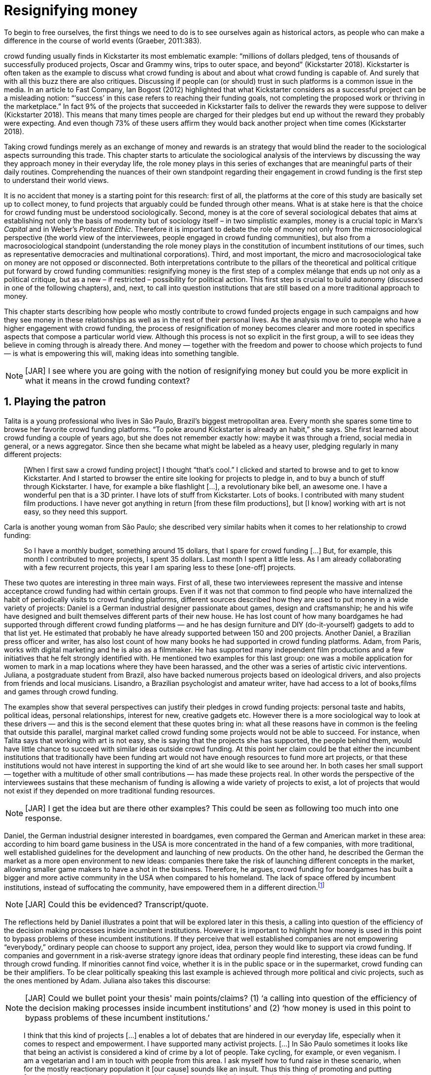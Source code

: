 = Resignifying money
:numbered:
:sectanchors:
:icons: font
:stylesheet: ../contrib/print.css

[.lead]
To begin to free ourselves, the first things we need to do is to see ourselves again as historical actors, as people who can make a difference in the course of world events (Graeber, 2011:383).

crowd funding usually finds in Kickstarter its most emblematic example: “millions of dollars pledged, tens of thousands of successfully produced projects, Oscar and Grammy wins, trips to outer space, and beyond” (Kickstarter 2018). Kickstarter is often taken as the example to discuss what crowd funding is about and about what crowd funding is capable of. And surely that with all this buzz there are also critiques. Discussing if people can (or should) trust in such platforms is a common issue in the media. In an article to Fast Company, Ian Bogost (2012) highlighted that what Kickstarter considers as a successful project can be a misleading notion: “‘success’ in this case refers to reaching their funding goals, not completing the proposed work or thriving in the marketplace.” In fact 9% of the projects that succeeded in Kickstarter fails to deliver the rewards they were suppose to deliver (Kickstarter 2018). This means that many times people are charged for their pledges but end up without the reward they probably were expecting. And even though 73% of these users affirm they would back another project when time comes (Kickstarter 2018).

Taking crowd fundings merely as an exchange of money and rewards is an strategy that would blind the reader to the sociological aspects surrounding this trade. This chapter starts to articulate the sociological analysis of the interviews by discussing the way they approach money in their everyday life, the role money plays in this series of exchanges that are meaningful parts of their daily routines. Comprehending the nuances of their own standpoint regarding their engagement in crowd funding is the first step to understand their world views. 

It is no accident that money is a starting point for this research: first of all, the platforms at the core of this study are basically set up to collect money, to fund projects that arguably could be funded through other means. What is at stake here is that the choice for crowd funding must be understood sociologically. Second, money is at the core of several sociological debates that aims at establishing not only the basis of modernity but of sociology itself – in two simplistic examples, money is a crucial topic in Marx's _Capital_ and in Weber's _Protestant Ethic_. Therefore it is important to debate the role of money not only from the microsociological perspective (the world view of the interviewees, people engaged in crowd funding communities), but also from a macrosociological standpoint (understanding the role money plays in the constitution of incumbent institutions of our times, such as representative democracies and multinational corporations). Third, and most important, the micro and macrosociological take on money are not opposed or disconnected. Both interpretations contribute to the pillars of the theoretical and political critique put forward by crowd funding communities: resignifying money is the first step of a complex mélange that ends up not only as a political critique, but as a new – if restricted – possibility for political action. This first step is crucial to build autonomy (discussed in one of the following chapters), and, next, to call into question institutions that are still based on a more traditional approach to money.

This chapter starts describing how people who mostly contribute to crowd funded projects engage in such campaigns and how they see money in these relationships as well as in the rest of their personal lives. As the analysis move on to people who have a higher engagement with crowd funding, the process of resignification of money becomes clearer and more rooted in specifics aspects that compose a particular world view. Although this process is not so explicit in the first group, a will to see ideas they believe in coming through is already there. And money — together with the freedom and power to choose which projects to fund — is what is empowering this will, making ideas into something tangible.

NOTE: [JAR] I see where you are going with the notion of resignifying money but could you be more explicit in what it means in the crowd funding context?

== Playing the patron

Talita is a young professional who lives in São Paulo, Brazil's biggest metropolitan area. Every month she spares some time to browse her favorite crowd funding platforms. “To poke around Kickstarter is already an habit,” she says. She first learned about crowd funding a couple of years ago, but she does not remember exactly how: maybe it was through a friend, social media in general, or a news aggregator. Since then she became what might be labeled as a heavy user, pledging regularly in many different projects:

[quote]
[When I first saw a crowd funding project] I thought “that's cool.” I clicked and started to browse and to get to know Kickstarter. And I started to browser the entire site looking for projects to pledge in, and to buy a bunch of stuff through Kickstarter. I have, for example a bike flashlight [...], a revolutionary bike bell, an awesome one. I have a wonderful pen that is a 3D printer. I have lots of stuff from Kickstarter. Lots of books. I contributed with many student film productions. I have never got anything in return [from these film productions], but [I know] working with art is not easy, so they need this support.

Carla is another young woman from São Paulo; she described very similar habits when it comes to her relationship to crowd funding:

[quote]
So I have a monthly budget, something around 15 dollars,  that I spare for crowd funding […] But, for example, this month I contributed to more projects, I spent 35 dollars. Last month I spent a little less. As I am already collaborating with a few recurrent projects, this year I am sparing less to these [one-off] projects.

These two quotes are interesting in three main ways. First of all, these two interviewees represent the massive and intense acceptance crowd funding had within certain groups. Even if it was not that common to find people who have internalized the habit of periodically visits to crowd funding platforms, different sources described how they are used to put money in a wide variety of projects: Daniel is a German industrial designer passionate about games, design and craftsmanship; he and his wife have designed and built themselves different parts of their new house. He has lost count of how many boardgames he had supported through different crowd funding platforms — and he has design furniture and DIY (do-it-yourself) gadgets to add to that list yet. He estimated that probably he have already supported between 150 and 200 projects. Another Daniel, a Brazilian press officer and writer, has also lost count of how many books he had supported in crowd funding platforms. Adam, from  Paris, works with digital marketing and he is also as a filmmaker. He has supported many independent film productions and a few initiatives that he felt strongly identified with. He mentioned two examples for this last group: one was a mobile application for women to mark in a map locations where they have been harassed, and the other was a series of artistic civic interventions. Juliana, a postgraduate student from Brazil, also have backed numerous projects based on ideological drivers, and also projects from friends and local musicians. Lisandro, a Brazilian psychologist and amateur writer, have had access to a lot of books,films and games through crowd funding.

The examples show that several perspectives can justify their pledges in crowd funding projects: personal taste and habits, political ideas, personal relationships, interest for new, creative gadgets etc. However there is a more sociological way to look at these drivers — and this is the second element that these quotes bring in: what all these reasons have in common is the feeling that outside this parallel, marginal market called crowd funding some projects would not be able to succeed. For instance, when Talita says that working with art is not easy, she is saying that the projects she has supported, the people behind them, would have little chance to succeed with similar ideas outside crowd funding. At this point her claim could be that either the incumbent institutions that traditionally have been funding art would not have enough resources to fund more art projects, or that these institutions would not have interest in supporting the kind of art she would like to see around her. In both cases her small support — together with a multitude of other small contributions — has made these projects real. In other words the perspective of the interviewees sustains that these mechanism of funding is allowing a wide variety of projects to exist, a lot of projects that would not exist if they depended on more traditional funding resources.

NOTE: [JAR] I get the idea but are there other examples? This could be seen as following too much into one response.

Daniel, the German industrial designer interested in boardgames, even compared the German and American market in these area: according to him board game business in the USA is more concentrated in the hand of a few companies, with more traditional, well established guidelines for the development and launching of new products. On the other hand, he described the German the market as a more open environment to new ideas: companies there take the risk of launching different concepts in the market, allowing smaller game makers to have a shot in the business. Therefore, he argues, crowd funding for boardgames has built a bigger and more active community in the USA when compared to his homeland. The lack of space offered by incumbent institutions, instead of suffocating the community, have empowered them in a different direction.footnote:[To be clear, Daniel does not seem to dislike the American nor the German community. He is active in both, participating in online and in person board game groups. In this part of the interview he was just describing that he sees a difference in the way the communities are organizing themselves and responding to externalities. He seemed enthusiastic about the way Americans could find a way outside the established market, but, at the same time, satisfied to see that Germans have the possibility to launch their own games through the local companies.]

NOTE: [JAR] Could this be evidenced? Transcript/quote.

The reflections held by Daniel illustrates a point that will be explored later in this thesis, a calling into question of the efficiency of the decision making processes inside incumbent institutions. However it is important to highlight how money is used in this point to bypass problems of these incumbent institutions. If they perceive that well established companies are not empowering “everybody,” ordinary people can choose to support any project, idea, person they would like to support via crowd funding. If companies and government in a risk-averse strategy ignore ideas that ordinary people find interesting, these ideas can be fund through crowd funding. If minorities cannot find voice, whether it is in the public space or in the supermarket, crowd funding can be their amplifiers. To be clear politically speaking this last example is achieved through more political and civic projects, such as the ones mentioned by Adam. Juliana also takes this discourse:

NOTE: [JAR] Could we bullet point your thesis' main points/claims? (1) ‘a calling into question of the efficiency of the decision making processes inside incumbent institutions’ and (2) ‘how money is used in this point to bypass problems of these incumbent institutions.’

[quote]
I think that this kind of projects […] enables a lot of debates that are hindered in our everyday life, especially when it comes to respect and empowerment. I have supported many activist projects. […] In São Paulo sometimes it looks like that being an activist is considered a kind of crime by a lot of people. Take cycling, for example, or even veganism. I am a vegetarian and I am in touch with people from this area. I ask myself how to fund raise in these scenario, when for the mostly reactionary population it [our cause] sounds like an insult. Thus this thing of promoting and putting forward activist actions is an important driver for me — I have helped several projects in these areas.

Commercially speaking, similar possibilities are made tangible via crowd funding. Beyond Daniel's example regarding the American and German board game market there are other relevant issues: some products, maybe believed not to have a relevant market, are basically ignored by incumbent corporations. That is why Talita loves some bike gadgets she has found through crowd funding, for example: none of the established bike equipments brands have succeeded in meeting her needs, but some maker did. The same is valid for DIY projects Daniel backed, or even the case of art funded in these platforms. The interviewees strongly believe that ideas left aside by a risk-averse business logic can become successful in crowd funding. Daniel, the one involved in the board game communities, even consider that while big corporations invests a lot in research nowadays (trying to foresee the probable success of failure of products during the research and development stage), crowd funding itself is a kind of market research: ideas are thrown there and the response is clear, some succeed and some fail. Furthermore, he argued, crowd funding can be a cheap alternative to market research accessible for ordinary people or even small companies without resources for this kind of investment. 

Wei, a Chinese postgraduate student who have acquired some electronic gadget through crowd funding, probably would agree with Daniel, but he is a little disappointed with these platforms. He understands the basic idea behind them, and he surely thinks it is cool how innovative projects can easily emerge there. But he calls into question the role expected from some companies that are using this system merely as a cheap alternative to market research. He explicitly  mentioned that some projects on Kickstarter are basically used to call the attention to the project. For him most platforms are slowly changing into a window shop for investors (and not as mean to make projects viable outside the corporation and traditional politics mentality). Similar critiques are also held from times to times by the media, for example in this _The Atlantic_ article:

NOTE: [JAR] ‘surely thinks it is cool’ — rewrite for formality.

[quote]
GasWatch is a real company […] with a history of manufacturing and distributing products in the propane tank metrics space. They seem less likely to flake, but it does make you wonder why they’d trouble themselves to run a crowd funding campaign in the first place, and for as little as $25,000. In short, because crowd funding is a kind of marketing more than a kind of investing or pre-ordering. A place to dream about a future rather than to live in it (Bogost 2015).

To summarize the first point in this section highlighted the bold acceptance crowd funding platforms had among a certain group. The second point suggested that the fact that crowd funding builds possibilities outside the realm of traditional politics and market is important to understand this acceptance. Following this stream the third and last point in this section sustains that the interviewees do not see themselves merely employing their own money to buy things that are not available in the supermarket and shopping malls. They do not see themselves merely donating for certain political and civic causes either. Money is used as political tool to empower initiatives marginalized by incumbent institutions, enabling a voice to the person deciding where to put her or his money, a choice in a world perceived as limited by options offered by well established political groups and corporations.

For instance, Daniel mentioned the Karma Chakhs project in Germany. The urban and casual fashion had already set the stage for the success of Converse footwear, but later the media and some activist groups started to accuse the company of employing highly unacceptable means in the production of the shoes. After a major merging in the corporate sphere, the production chain became the target of reports denouncing the use of child labor, non-sustainable raw materials, and high degrees of exploitation. Instead of abandoning the aesthetic of that specific shoes (by then already a trade mark), a group started a fair-trade alternative, via crowd funding:

[quote]
A hundred years ago, US Basketballer (_sic_) Chuck Tailor designed those lovely sneakers for Converse and the All Stars-Team. Those so-called Chucks turned into an epitome for timelessness, simplicity and rebellion. The problem about them: Ever since Nike bought the brand Converse nine years ago, they are being produced under unfair conditions in China, India and Malaysia. The poor seamstresses are being yelled at and badly paid. Whoever buys todays Chucks, buys bad karma. I don't want Nike to decide how those shoes are being produced. Chucks belong to their fans and that is why I want to produce my own: Fair trade, with good karma (Le-Mentzel, 2012).

The project asked for more than 20 thousand dollars, and raised more than 150% of this target. A year later they were back for a second round using the same crowd funding platform; this time they were asking for roughly 40 thousand dollars, raising more than 200% of this target (Hoffmann & Feddersen 2013). According to Daniel this is not only a matter of offering an alternative in a market where the rules are set by big corporations. For him this is a social expression worth of attention, it is a concrete sign that young Germans want to have voice over the decision-making, a signal that if they care about what happen in the middle of supply chain, they will find a way to put that idea forward. Yet Daniel added that if the same generation can have this degree of influence over (or, at least, this power to call into question) big corporations, they will also find alternatives to organize work and production. Namely Daniel considered that several initiatives backed via crowd funding highlight and empower a new way of making business, a way that values projects made in spare time, projects driven by dreams, by passion.

Maybe Daniel's take on that topic might sound utopian but it is undeniable that the way people are actually engaging in crowd funding, and also the way these people see themselves, highly corroborates Daniel's statement. As Lisandro put “somehow you are playing the patron, you are allowing things to happen, things that nobody knew, nobody wanted, or nobody imagined would happen.” His choice for this specific term, patron, is meaningful: it suggests that despite the social privilege that defined the patronage system, it was the kings and nobles, popes and the wealthy class in general that used to support art for centuries. They were in an important position that allowed them not only to rule kingdoms and religions, but to decide what kind of art and artists would survive. And that is exactly the sense Lisandro is recalling when he describes crowd funding nowadays: supporting a project is not a gesture bounded to the freedom to consume, or to the freedom to support a political idea. Supporting a crowd funded project is to exercise the power to decide which ideas will become real world projects, which artists, makers, business person will succeed  — just as patrons. 

Surely believing in this argument does not imply that crowd funding power is as big as the power of corporations or political parties. In spite of this power struggle, this view consolidates crowd funding as a marginal and alternative power. In Carla's words, “we create, [we] hack this crazy system we live in; the more [crowd funding] initiatives the better.” And, as wealth was important for the patronage system, money (even relative smaller sums of money) is important in crowd funding. Yet even if people engaged in crowd funding are usually well-off, this importance transcend the view of money as a richness to be accumulated: at least sociologically money is relevant as tool to foster a marginal and alternative decision-making process, a movement in clear dissonance with the way incumbent institutions have been exercising their powers.

Patreon is the pioneer recurring crowd funding platform. Their about page has a single line text: “we want to help every creator in the world achieve sustainable income” —  beyond the platform name this indicates that they see themselves as tool to gather a bunch of small contributors to build a body that would act as a patron. Below this line there is a list with the title “meet our team” introducing the visitor to a dozen of people. They are presented through a profile picture, a job title and a one line description. One of the members of this gallery is Muppet, a fugly and shaggy-haired brown dog. His job title is “director of growth” (Patreon 2016). Surely this could be seen merely as a startup joke, but the choice for the pet's job title also points to the proper role money should play in this community — or, to be more precise, about the role money should not play: money is not about growth, accumulation or a first priority measure for success.

NOTE: [JAR] Needs proofing.

In this scenario money is a mean to make decisions about a great variety of projects, to have a voice and to back projects that probably would not be funded otherwise. Money grants social voice and freedom of choice not because of one's disproportional wealth (as it was within the patronage system), but because crowd funding allowed a bigger part of society to have this voice and this choice. In other words, if this used to be restricted to an aristocracy (whether it is within traditional patronage, or in nowadays corporations and political parties), crowd funding is making it accessible to a bigger portion of society: the technological part of the mechanism does the magic of gathering a multitude of small contributions and, together, they are powerful enough to back a multitude of projects. Surely this claim does not states that this is a possibility fully accessible to everyone. The interviewees background suggests that being well-off is a kind of requirement in most of situations, that is to say, one has to have her or his own needs covered to be able to spare some money for crowd funding platforms. Furthermore one cannot ignore that another type of “capital” is important in order to engage in crowd funding: a minimum level of digital literacy, including but not limited to access to internet, trust in online systems, familiarity with social media etc. If crowd funding is a social and political milestone, it is still limited to given social group. Even though, for this strata crowd funding is assumed to be more than an alternative market. It is seem as a space that better welcomes diversity, political minorities; a logic that diverge from the profit-driven business class and world views, a logic that arguably is dislocated in most areas of modern life.

In sociological terms, this seems to be more than the emergence of new business that have not emerged yet. This movement seem to be calling into questioning the role of money as a rule to measure anything in people's everyday life. In his recent anthropological analysis of money, Graeber argued:

[quote]
Any number of names have been coined to describe the new dispensation, from the “democratization of finance” to the “financialization of everyday life.” Outside the United states, it came to be known as “neoliberalism.” As an ideology, it meant that not just the market, but capitalism … became the organizing principle of almost everything. We were all to think of ourselves as tiny corporations, organized around the same relationship of investor and executive: between the cold, calculating math of the banker, and the warrior who, indebted, has abandoned any sense of personal honor and turned himself into a kind of disgraced machine (2011:376-7).

The way these users of crowd funding are employing money seems to go beyond this financial logic. It does not deny that money is an important criteria in modern society. The fact that the power to play the patron through crowd funding depends on having spare money in the end of the month shows that money is still an important “organizing principle of almost everything.” But at the same time the motivation to spend something that otherwise would have been saved shows a will to put some ideas and projects forward — and this can be understood as a political action in the sense it is more a public expression than an act of consuming or investing.footnote:[As we will see later, for Arendt (1998) this difference is crucial because it puts this choices out of the sphere of labor, and throw it to the two other possibilities: work and/or action.] In other words it is clear that money is important for crowd funding due to its universal value, but beyond that, it is also important to note that money is a mean to make political claims against the concentration of decision power, a contradictory manner to raise the voice against the way our society is organized. If it does not question capitalism itself, it is questioning the power configuration and exercise sustained by capitalism and “neoliberalism” during the last decades. The following section goes further in the ways through which people more engaged in crowd funding (project creators and platform founders and staff) extend this critique even further.

== Money ought to circulate

If users of crowd funding platforms described above could be profiled as industrial designers, journalists, psychologists or press officers, for example, it is impossible to do the same with people that delve even deeper in these communities. Many of these interviewees see crowd funding as a way (among many others) to make a living. Many of them do not hold a traditional job, and certainly cannot be described with a single job title (or even with a couple of job titles). In spite of that they participate in many different initiatives demonstrating they can handle a diverse set of skills. They can profit, for example, from dancing and teaching tango, from composing and recording authorial songs, from coding software or from offering specialized consultancy in sharing economy — to stick to Daniel's skills, a guy who founded two different crowd funding platforms in Brazil. With this variety of activities comes the lack of a traditional job title. And together with the lack of a job tile there is a question that is repeated over and over to them: how do you make a living?

NOTE: 1st sentence needs to be clearer.

Pedro is a Brazilian in his late twenties. He mixes entrepreneurial and tech skills, together with a deep interest for politics, to put forward a diverse set of projects: from local and free educational initiatives related to technology, to publishing illustrated books about politics for kids, including running a hackspace and many projects funded with government support, donations, his own savings and crowd funding as well. When I raised the question about how was he making a living, he seemed pretty tired of addressing this topic, and then he was very straightforward with me:

[quote]
Well, this is one of the first thing people ask, always, everywhere. And I think that if the person made this question, she or he either made the wrong question or has not understood a word I have said. […] People are like “ok, but how do you make a living?” I just told them about a lot of awesome stuff, awesome projects and the first doubt is where does the money come from? The money comes. I can tell you exactly where the money came from in every project I do. But that is not the answer people are looking for. They ask me how do I make money because they want to find a way for them to make money. Thus I say I make money just like anybody else: working. I work, people pay me. They reward me for my services. […] And what do I do? Software development, consultancy, I have done publishing, video, events…

This quote is representative of a lifestyle that was found widely among these interviewees: I have heard several times, from different people, that they prefer to count on several (ordinary) geese than to count on a (single) goose that lays golden eggs. Furthermore Pedro's answer is strategic in the sense of calling the attention to what really matter for him: the awesome projects, in his own words. By saying that there is nothing special in the way he makes a living, he is turning the spotlights back to what he wants to emphasize. This faith in the projects and in this lifestyle is at the core of his assumption that there will always be money for interesting projects. The focus is on his actions, not on the money to sustain the action themselves, neither on the way Pedro himself is making a living.

Emily is a British woman who was part of a team that launched a crowd funding platform in the country in 2011. They were pioneers in the UK. Like Pedro, she also discussed this primary focus on projects, not on money, as a relevant topic when it comes to the motivation to get involved in crowd funding:

[quote]
I don't think there is many people who set out because they are like “I want to make millions of pounds.” They kind of set out because they are like “I think this is a really interesting business model.” It shifts things so that some of the most effective Kickstarter projects are the ones that effectively get user information, get to connect with users. You get to iterate and change your project much faster […] and you get advanced orders, so the risk is lower. It feels like a much more connected relationship that those projects typically have with the people who will be using [the outcome of that] project.

The first thing to highlight in this quote is that it does not dismisses the importance of money: “you get advanced orders, so the risk is lower.” Even though money does not seem to play a protagonist role: the connection to the users seems way more relevant. Therefore a business model that empower this relationship between creators and users sounds more attractive than a more traditional market exchange. Yet Emily believes that even though people who are interested in making a lot of money, as fast as possible, exist in crowd funding communities, this is not what pushed her to get involved. Taking into account her own experience, while setting up the platform in the UK, they had two good well established references from the USA: Indiegogo and Kickstarter. She pondered about the position these platforms have assumed so far:

[quote]
We interviewed with Kickstarter, Indiegogo, a bunch of different platforms just saying “look, we are doing this over here in the UK.” We were even open. If any of those platforms wanted to launch under similar principles in the UK we would be really happy to point the audience that we had at them […] Kickstarter is financially driven. I think that is their main priority. I think it is something that is around, things like the environment […] It wasn't a good fit and they just had no desire to really be open. Indiegogo were more open. They have [shared] a lot of their data and learnings […] I think that Indiegogo were fantastic, they had a bunch of information talking about typical statistics.

It is clear in Emily's description that not every crowd funding community shares the same principles, specially when it comes to money. Hence it is relevant to understand how this heavy users and people dedicated to crowd funding users forge their take on money. A starting point for this debate might be their personal background. On the one hand, the kind of choices and judgements many of my interviewees have been making seem to have been built throughout their life trajectory in spite of their family values. It was common to find people that at a certain point of life changed their career path, changed city, job, professional activity and the way they make money. On the other hand even if this movement configures a kind of rupture, they were able to weave a safety net in advance. 

Anna moved from a different state to São Paulo for her high school, and a couple of years later her sister followed her. She was enrolled in one of the most traditional schools in São Paulo city, one that holds a great reputation when it comes to quality in education. She told me that “until the senior year it would be weird to even entertain the idea of going to a not so traditional university” — referring to the projections her family had for her. Fast forward a couple of years and she was graduating from one of the best law schools in the country. Next she worked in great law firms before she quitted to start a crowd funding platform focused on learning. Her sister followed a similar path, including a master in the UK, to later join Anna as the co-founder at Cinese, their platform. Their life story so far illustrates the kind of rupture explored in this section.

NOTE: [JAR] Would Giddens's _structuration theory_ be applicable to explore the disruption in career paths?

In fact most of my interviewees have a great educational and professional background. Many went to the best schools in their countries and abroad. Rodrigo, for example, born in Wales, is a CPO at an American crowd funding platform. He holds a BA from University of Oxford, a MS from MIT (Massachusetts Institute of Technology), and recently he started a PhD at Stanford University. Among the Brazilians, many hold graduate or postgraduate degrees from traditional schools in journalism (Cásper Líbero Foundation), law (Pontifical Catholic University of São Paulo), business (Getúlio Vargas Foundation) and communication (School of Higher Education in Advertising and Marketing), for example. As Anna and her sister, instead of sticking to a more traditional career path — something like applying for an internship in a multinational company, finding a job just after graduating, and celebrating a promotion to a management position before they are 30 years old — they change. Despite their outstanding professional profiles, and despite their family values that have been supporting them through their formal education, they decided to pursue different trajectories.

Surely this cannot be generalized. Among the interviewees I have met some people that, in spite of coming from families that would support their formal education, they have dropped out from college or have never started one. Still they were very successful in their professional life so far.

Felipe, who funded his Master degree in the UK through a crowd funded project, discussed this rupture taking into account his own family values, but at the same time he was justifying why he was able to do something different from that traditional career path:

[quote]
We have been told about the best professions, we have been raised with this idea. A good profession is one with a good salary, because at the end of the day that is how we make a living, isn't it? Our parent's generation went through very difficult times, the country's economy wasn't in good health. Thus it was a kind of _everyone for themselves_; and that is embedded with them, one has to get a job in order to provide some financial stability to one's family. Now I think we are in a different time, a time in which we can be more flexible.

Hence it is important to consider that when it comes to these interviewees, that is to say, to the ones more engaged in crowd funding, what matter is not only to understand they choice for crowd funding, but a more overarching set of values that pushed them to follow a non-traditional career path. In other words, even if they value money, they do not seem to value the more traditional way, arguably a way focusing in a sort of financial stability. For instance, if Pedro held that he makes money just like anybody else (by being paid for employing his skills) one might suggest that there is no difference between the exchange going on there and the one in the more traditional labor market: someone performs a service and is rewarded for it. However for for most of my interviewees there are subtle differences, not in the exchange, but in its meaning.

Pedro particularly does not seam to like describing things this way — after all he clearly stated that he makes money just as anybody else. Yet his view on money varies depending on the context. At a certain point of the interview, when the topic was making a living, he sustained that “while one has money, money is not a problem; money only becomes a problem when one is short on money.” His strategy was the same as described before: stop thinking about money and run your project, embrace the hands on mode and if the project is interesting enough, the money will come. However when discussing how he handled money in his own projects, he made a slightly different statement: 

[quote]
I think this _hands on_ imperative is always there. And money is not a problem, there is money, we can find how to sort that out. But having money doesn't mean a better situation. Usually when we make some money this becomes a problem: “wow, now we have money, let's do it!” […] I don't want people focusing on the money. I want people to get involved because they decide to put their energy on it. When people run out of energy, if there is nobody else out there to get things done, the project can be called off, it's not essential to human existence anymore.

There is still a despise for money in favor of the prominent role attributed to motivation, to personal values and interests. But this time even having money can be a problem. His issue reflects the classical Simmelian dark side of money: money dehumanize social action bringing corruption to the table (Simmel 1978) — Pedro has to know people who work with him are doing that due to shared ideals, not because they see an opportunity to make some extra cash. This despise for money together with the belief that there will always be money might erroneously suggest that Pedro is rich, which is not true. He is not claiming that there is an abundance of money whenever he needs it. However he believes that if his skills and ideas are relevant to others, there will be money – and this is what really matters for him. In fact he makes money from public or private open calls and biddings, traditional contracts with the public sector, contracts with NGOs, informal economy and barter, among many other possible sources (crowd funding included). Therefore money is an important part of the projects and of is lifestyle; the challenge here is to resignify it not as a wealthy to be desired, accumulated, but merely as a fuel needed to put ideas forward (as well as to survive, pay the bills and so on).

NOTE: [JAR] ‘This _despise_ for money’ — needs a better word: displacement? Distrust?

When I interviewed Anna she was in the middle of a reflection regarding this same issue. She and the other Cinese founders have been running the platform for a couple of years but at that time the great question was how to keep it financially sustainable; and from this debate the meaning they expect from money emerged in bold terms:

[quote]
We are in a kind of desperate phase. We think Cinese is already successful, it works. It's a great network, we have a lot of work to do, we generated a lot of things, but this is not bringing money in. So we got that there's something wrong going on. We are doing something wrong. And in this phase we are trying to find out what is wrong; how could we change this percentage based remuneration, something that is super rooted in the idea of scarcity. It makes it more expensive for those who use the platform, so it's not what we want.

In their platform users post any kind of meeting focused on sharing knowledge, skills, techniques; in sum, any kind of educational experience. People pay to register to some of these activities and then the platform keeps a small percentage of these values if the activity is confirmed (that is to say, in case it reaches the minimum amount of participants; otherwise all the money returns to the users). Later, when I was talking to Giovana, a staff member at a crowd funding platform, she added: “being financially sustainable is not only a need anymore, it is also a matter of people saying ‘there is a value in what you do.’” On the one hand these two statements by Anna and Giovana might be challenging Pedro's belief that there will always be money for interesting projects. On the other hand, they are basically claiming the money because they do believe in their own initiatives: their judgement consider that the platform is going well, and even if they depend on their saving to cover all their living costs, they avoid pushing the percentage model further (what in the end of the day would grant them more money) because it is not coherent to the their principles.

Underneath their reluctance regarding the current business model there is also a critique to decisions based on the idea of scarcity. They need more money to keep the project online, but they are very judicious when it comes the means to achieve that — that is to say, different means would represent different ways to see money:

[quote]
When we had not perceived yet that we were not a start up, nothing not even close to that, we used to receive some proposals from venture capital. But then we understood that we did not want a traditional path, a traditional company. We were inside a different group, trying to reinvent what a company is about. A way in which the end is not about profit, not even close to that. What is this model? We do not know yet, we are still building it. But we think that if we take that [venture capital] route we will end up in the traditional model of income, and that is not what we want. We are not willing to give in on that point.

For Anna and Cinese co-founders the core principles of the project should be enough to determine if the platform is successful. Yet in technical terms they believe that having more activities online does not represent an proportional increase in their costs to keep the platform running, so the percentage model adopted became problematic: while the actual percentage is not covering the bills, raising it would mean jeopardizing the main objective of the platform — it would make more expensive to organize learning activities through their platform. They were still trying to find a way out when I interviewed her.

In these settings it is worth it to say that savings are an important (and probably a restrictive) part of their lifestyle.footnote:[Counting on savings among young people was much more common in Brazil than in the US or UK. A hypothesis (not explored here, but popular in the media; see Pramuk 2015 for example) is that the expensive tuition fees in the US and UK could limit the possibility of young people taking risks: as soon as they graduate, they have to start working to pay their education loans. In Brazil most of the top universities are public and free, and even the private ones have mostly affordable tuition fees and funding options that alleviate the restrictive aspect of it.] Many of them had the chance to prepare themselves financially before assuming certain kinds of risk. As most of my interviewees have a great educational and professional background, they also have opportunities to join high ranked corporations, jobs, and projects — that is to say, despite eventual savings, their own profiles, their own assets represent their own safety net.

In that sense savings and high competitive profiles in the job market means that they are not (too) afraid of failing. It does not mean that they are 100% confident in their capabilities, but they are confident that if everything goes wrong, they can easily find a job, a freelance, get back to their old careers and so on. Evidently none of them want that; in fact just a few of them entertained this possibility in the interview as something really tangible or conceivable. But it is difficult to deny that they have a great combination of outstanding CVs, uncommon life experiences, rare mix of skills, and the valuable entrepreneurship reputation that can help them to be offered a post relatively quick in the market. Furthermore, usually due to their successful professional background prior to crowd funding, they have savings. All in all they have a solid set of assets that could grant them a quick way out at anytime — even if that possibility sounds like a nightmare to their aspirations.

This arguably solid safety net has influence over the way they embrace the possibility of making a living out of crowd funding, whether it is a project creator or by getting involved in the platforms themselves. They consider that it is an utopia to actually live without money, so they have to make money somehow. However they value the subjective meanings of money, as well as they value the subjective means inherent to the different ways they could make money for themselves. From this stand point, and backed by their own safety net, making money is put on the background but not really dismissed. Maria is a Romenian woman who, as Felipe did, partially covered her Master degree in the UK through a crowd funding project. She is a journalist and photographer, mostly freelancing since she graduated. She described her relation with money:

NOTE: [JAR] ‘They consider that it is an utopia to actually live without money’ — Comfortable enough to consider such reality. Champagne socialism? :)

[quote]
I had a lot of thoughts around money and pricing lately, about asking for money and how do you price yourself. You know how much is an hour of your life worth, but also it is skills sharing, you know? How much is an hour of my life equal to someone else's who is giving me another service? How am I going to make a living as a freelance if I feel bad for asking for money? And I always looked at money as this kind of bad thing that I don't really want to deal with. I never wanted to be rich or have three cars and four holiday houses or anything like that. So I haven't placed value on money in my life and I realise that it is partly because of my attitude towards money. And I really think I'm really bored with it [money], I'm over the attitude of feeling guilty for pricing and feeling like I'm somehow using people. If I would ask for [money] I would end up just working for free because I didn't want to price myself. Now I see it exactly like this: I wouldn't use out of personal preference but because it's still a very heavy way of exchanging and relating. I will then use it as a resource that comes and goes. It's not something that I want to hoard, but it's something that can enable me to put in practise things that are meaningful to me; and I think that is a positive, yeah, yeah. So I'm working hard at reminding myself of that as well.

If money is not something to be accumulated, not something to be taken as a rule to measure a person wealth or value, Maria's quote configures it as something that should flow. A highly competitive take on money, as it was a scarce asset, would compromise these interviewees' endeavors: they would never be sure if people are engaging with their projects due to ideals or due to economic interests, they would feel sabotaged in their attempt to disrupt the traditional career path, and most importantly they would doubt the effectiveness of their own projects. Cinese is out there to create and nurture a network focused on learning, not to make their founder billionaires, Anna would argue. However it is another Felipe, from Brazil, that better illustrates this point. He is one of the founder of Softa, the software house in which Catarse was created. This initiative was the first crowd funding platform of the country and the first crowd funding platform in the world to be made open-source. Catarse is still the biggest crowd funding platform in Brazil. Felipe highlights the role Catarse has been playing:

[quote]
Catarse is not billionaire. It does not generate billions. But for sure it helped to change the national scenario. To be clear, Catarse helped to change the whole creativity scenario in Brazil. Music, drama, comic books, documentaries, you name it. When you have a direct connection with your fan base, even if someone with money stops investing in you, you still can raise hundred thousand dollars easily if people treasure what you have done.

At this point of the interview I was intentionally comparing Catarse to the multi billion dollar Kickstarter. Felipe felt very comfortable with the money and experience Catarse granted him (he is not directly involved in the platform anymore). I could notice that becoming or not a billionaire seemed far away from his aspirations. Even though it would not make sense to label him as a radical trying to dismiss money at all — on the contrary: he reinforced how people involved in Softa were able to profit from Catarse and from other successful projects. Eventually Softa became another company that adopted the motto “power to the crowd,” meaning that they started to run only projects that they believed to subscribe to this ideal. But when Felipe was pondering on the life paths of founders who left the company he did it not mentioning money; instead he recurred to personal aspirations and values:

[quote]
Those people mastered the technical side of Catarse. They left Brazil following a brilliant insight, “dude, I want my family to be safe.” And then with jobs abroad paying tons of dollars it got easy to read and show the history of civilization to your 10 years old son, and to travel with him around the old continent while discussing the history behind each place with him. Isn't it? Those are things that even with a 20 thousand dollar, or 25 thousand dollars wages in Brazil  no one can do that. It's difficult. So there are a lot of questions to take into account.footnote:[Those wages are considered high in most Brazilian cities according to Felipe. In the country the minimum wage is less than 3 thousand dollars per year.]

Hence the idea is that money is an important mean to put ideas forward, to support projects they believe in, to sustain communities and creations and also to enable them to adopt a lifestyle that diverges from the corporative career path these people would have been believed to follow. Any of these possibilities corroborate money's inherent value as well as the possibility to exchange it worldwide. But at the same time none of these possibilities seems to lead to a moral that prizes the accumulation of money. In sociology many have argued that money is not a thing by itself (Dodd 2014) and that money ultimately represent social relations of debt, marking a never ending, back and forth series of _I own you_ in close communities of trust (Graeber 2011). Crowd funding seems to embrace this social understanding of money, but in a pragmatic way that does not dismiss the utilitarian employment of money — and that is what they need in order to make projects tangible, in order to do a history study trip with one's own children, in order to sustain the rupture discussed in this section. Or, to put it in other words, even if money is a kind of entity detached from any moral assumption, its accumulation is not necessarily valued. 

Later on, still comparing the revenues and objectives of Catarse and Kickstarter, Felipe added that the American start up opted for a tech shop approach, building a strong network supporting the tech and makers scene. He added also that being in the USA is also a competitive advantage — it is the first option for global creators, gathering not only pledges from Americans but from people based all around the world. And Kickstarter got pretty good considering these objectives, he added. One of the founders of Catarse also mentioned that Catarse embraced a community building strategy, an option to be closer to project creators:

[quote]
Nowadays our success rate is 56%. For example this is better than Kickstarter's rate. We are more and more working closer to the projects and thinking that every project has to have conditions to reach their target […] When a project is successful, the creator wins and also we win.

According to him and to Felipe being or not a billionaire does not work as a measure to Catarse's success — just as Anna and the other Cinese co-founders. At the end of the day what really matters is that Catarse “changed the whole creativity scenario in Brazil” — and, for that, they needed money to be circulating through their platform. Catarse's open source culture pushed them to open their balance to the public. In the year of 2013 almost 1.5 million dollars were made in pledges in successful projects in the platform. From that total 87% went direct to project creators, 4% was used to pay the payment gateway and almost 2% to taxes. Only 7% of the money is used to keep the platform online, to pay for infrastructure, and for staff. In opposition to Anna, Catarse believes that giving their dimension the percentage scheme is working for them. They can operate in a low percentage rate, the feel they are empowering project creators, and they strongly believe their business model is promoting change in Brazilian cultural scene. This math I made here is only employed by them to support the idea that they are mostly a platform that facilitates the circulation of money; or, in other words, this math is only used in an attempt to distance themselves from the image of a middleman, favoring the image of a tool for empowerment.

== The moral behind circulating money

There is a comic in the internet that pictures what arguably is a layperson perception of a middleman: it starts with a building on fire, a desperate man and another character wearing a cape, a superhero. This former one also has a big “MM” in his chest. The desperate man asks for the superhero help: “My wife is in that burning building! Please help me, Middle Man!” Then the Middle Man superhero points his finger at another superhero, considerably stronger than him: “This sounds like a job for that guy!” The last part of the comics shows the stronger superhero flying and saving the desperate men's wife while Middle Man peacefully grabs a cup of tea or coffee (DenBleyker 2015). The Middle Man in this context is someone whose purpose is called into question: he knew the right guy for a given task and, as he was the first savior that came to the mind of the desperate man, maybe he took some credit for the heroic act; however who actually saves the women is the other superhero.

The resistance to the image of the middleman among the crowd funding community is meaningful because it puts together different aspects of how this community deals with money: in their opinion crowd funding means a strong connection between creators and public, squeezing the room for middlemen like recording labels, publishing corporations and so on. crowd funding, according to this argument, would empower ordinary people and promote diversity, since the approval of these middlemen is not necessary anymore. Yet according to this image the role of the middleman is an obstacle in at least three ways. First it is seen as a greed intermediary that keeps most of the money, leaving almost nothing to the real creators. A common critique in that sense is made towards digital content stores such as iTunes Music Store and Spotify: arguably those are business that pays a very tiny percentage to the musicians themselves. Second these middlemen configure a market in which only the most famous and popular creator are able to survive; after all with just this tiny percentage only a high volume of sales would assure a reasonable income. Third in such space there is a small incentive for niche markets because they might not reach the required volume to be profitable enough to assure a profit margin for the middleman. In other words this is a power derived from a mechanism that allows great concentrations of money; a power that, as a consequence, is able to decide which projects are going to thrive and which projects are going to fade out unnoticed. And these problems are exactly the problem crowd funding is trying to tackle at first place: the idea is to create opportunity for projects that could not find a place in a world dominated by governments and corporations. The means to achieve that would be to use crowd funding to connect ordinary people directly with the creators of projects they enjoy and believe in. 

However a side effect of the position taken by crowd funding is that they end up being the very definition of middle man in economic theory: an actor that conquer its position in the market because it reduces transaction costs (Wang 1999). Platforms help people find interesting projects, they are basically window shop for alternative cultures. Platforms enable any project to have an electronic address accessible world widely, promoting their call for actions, asking for money, standing up for causes and so on. In creates a hub connecting this two sides of the same business. Yet they also reduce transactional cost because they enhance trust within the community; a common example repeated by the interviewees is that probably a “manually organized” crowd funding would not be as successful as these online platforms. Trust would be a serious issue if they were supposed to make a deposit in someone's else account with the promise that if the minimum amount required to kick off the project was not reached this person would transfer the money back. Online crowd funding platforms assume this role, bringing more trust to the network and reducing transactional costs. Furthermore many crowd funding platforms act as a curator for projects they host (including the power to decline projects in some cases): they argue that they could have thicket or a garden. That is to say, if they remove the curatorial layer, the resulting anything goes policy would end up in a not so refined project gallery, a wasteland and its thicket. Thus they argue that to have a curatorial layer is to assure the platform looks safer, more attractive and more reliable — a beautiful and flowery garden.

Therefore they need a strategy to counterbalance the middlemen image, that is to say, to favor the good parts of it. And that is why the building of a network, a community, the emphasis put on connecting people is the first pillar: it really created a digital space where people can look for the very specific projects, local creators, alternative scene and so on. But only connecting people would not work: arguably if it was supposed to work the earlier internet with its network of blogs and social media would have done the job before crowd funding platforms emerged. Money had to start changing hands in order to allow projects to thrive — and that is the second pillar of their strategy. They would say that money enters the scene out of necessity, not out of greed, not out of a capitalist mind set to work and to save. Finally, in order to trace a more definitive line separating them from more traditional capitalist middlemen, crowd funding platforms employ an undeniable political discourse: they are a middlemen (even if they veil this fact) that empowers ordinary people, that fight against the institution that concentrate power and dictates the north for creative, tech, start up, artistic communities. This is achieved when they push the spotlight away from money and directs it to the “awesomeness” of their projects, when they measure their success through the community they have helped to form and through the niche markets they helped to thrive, when they distance themselves from regular corporations and even start ups. They grant themselves the noble mission to empower ordinary people, that is to say, to stand up against incumbent institutions. They are the ones who made possible that music album from the band next door, maybe the band already refused by all the big recording labels. They are the ones that made possible the urban intervention that gave voice to a minority the government insisted to ignore. They are the ones behind the geeks who created that fancy gadget no big player from the Silicon Valley took the risk to launch. They bridged tons of donations to cover medical treatment of victims who had no access to hospitals, drugs and doctors. And meanwhile they put all those noble objectives before money.

NOTE: [JAR] ‘push the spotlight away from money and directs it to the “awesomeness” of their projects, when they measure their success through the community’ — Success or outcome?

From this perspective if money is not definitively put in the background, the discourse sustains that money is merely a mean to achieve those noble objectives. In order to reinforce what is underneath this idea it is important to clarify what is called into question in this movement. In the beginning of _The Protestant Ethic and the Spirit of Capitalism_ Weber (1976) recurs to Benjamin Franklin to describe what was the _historical reality_  he was taking into account to forge the concept of _the spirit of capitalism_:footnote:[Weber employed the expression _historical reality_ in the very beginning of the _The Protestant Ethic and the Spirit of Capitalism_ in order to describe his methodological approach: "Such an historical concept [the spirit of capitalism\] … cannot be defined according to the formula _genus proximum, differentia specifica_, but it must be gradually put together out of the individual parts which are taken from historical reality to make it up" (Weber 1976:13).]

[quote]
Remember, that money is of the prolific, generating nature. Money can beget money, and its offspring can beget more, and so on. Five shillings turned is six, turned again it is seven and threepence, and so on, till it becomes a hundred pounds. The more there is of it, the more it produces every turning, so that the profits rise quicker and quicker. He that kills a breeding-sow, destroys all her offspring to the thousandth generation. He that murders a crown, destroys all that it might have produced, even scores of pounds (Franklin, cited by Weber 1976:15).

At the same time this passage highlights two distinct characteristics attributed to money: on the one hand there is the property of self multiplication, the idea that money, if handled properly, can generate more money in the form of profit or as return of investments. On the other hand, it reflects an arguably universal will to accumulate money, as this accumulation was a virtue _per se_. In these circumstances money is desired not because it holds any moral value, but because accumulation became an end in itself (Simmel 1978, Weber 1976, Hirschman 1977). Both these views are contested within the crowd funding communities: they do not deny that money generates more money, but they prefer to see that money empowers action, makes projects tangible. Therefore accumulating money is also put in the background: money makes more sense when in circulation. Even the need to save is debatable: on the one hand, they depend on their safety net (savings in some cases) to take more risks. On the other hand accumulated money does not results in action, does not help them to achieve their life aspirations.

Regarding the moral question surrounding money it is worth it to discuss how it is possible to assume that money can be, at the same time, a kind of amoral and universal measure, as well as an entity endowed of moral judgements (Zelizer, 1994 and 2007). In heterodox economics, for instance, Hirschman (1977) described how the Enlightenment dehumanized _passions_ into economical and commercial terms such as _interest_. Within sociology, Weber (1976:116) argued that the asceticism of certain Protestant religions condemned the enjoyment of life in the form of consumption, leading to an “accumulation of capital through ascetic compulsion to save”:

[quote]
The capitalistic system so needs this devotion to the calling of making money, it is an attitude toward material goods which is so well suited to that system, so intimately bound up with the conditions of survival in the economic struggle of existence, that there can to-day no longer be any question of necessary connection of that acquisitive manner of life with any single _Weltanschauung_. In fact, it no longer needs the support of any religious forces, and feels the attempts of religion to influence economic life, in so far as they can still be felt at all, to be as much as an unjustified interference as its regulation by the State (Weber 1976:33-4). 

_Weltanschauung_ is a German term for world view. This chapter has described how people involved in crowd funding are departing from, and at the same time are forging, an alternative world view. And this alternative world view is the one in charge of attributing to money a different aura than the one this “devotion to the calling of making money” — crowd funding has its own calling, that is to say, from the logic of the institutions that share an understanding of money as something to be accumulated, from the logic of institutions that assure their own power through the accumulation of money. Money with crowd funding communities become something that should circulate, an approach closer to what Dodd's (2014) described as an utopian money.

Finally, by attempting to challenge this incumbent institutions, the main players in the neoliberal market as well the government supporting this economic policies, crowd funding establishes itself as a political discourse. In Graeber's _Debt_ (2011) he sustains that it is possible to make such a political claim by resignifying money: 

[quote]
The only thing that's clear is that new ideas won't emerge without the jettisoning of much of our accustomed categories of thought … and formulating new ones. This is why I spent so much of this book talking about the market, but also about the false choice between state and market that so monopolized political ideology for the last centuries that it made it difficult to argue about anything else (Graeber 2011:384).

Crowd funding communities seems to be in the stream of this argument. By resignifying money in their everyday live they contribute to a new world view that corroborates the false opposition between market and state. Ironically this is achieved through one pillar of the neoliberal capitalism and another one from the democratic nations: the idea of the middlemen and the idea that the state should look after minorities. Those paradoxes are not denied, but the strategy they adopt is clearly pushing them in the direction of the positive interpretation of what they could represent. In other words, they fine tune their strategy to focus on politics, and they distance themselves from the matters of business or management. And in fact there is some consistency in that claim: the next chapter explores how this resignified and flowing money empowers autonomy, an important aspect to _action_ (as in Arendt 1998).

NOTE: [JAR] ‘corroborates the false opposition between market and state’ — They support the dichotomy or refute it? Unclear.

NOTE: [JAR] ‘corroborates the false opposition between market and state’ — They support the dichotomy or refute it? Unclear.corroborates the false opposition between market and state

NOTE: Maybe link this discussion: “Those who back these organizations financially focus on investment, not charity. They are results oriented and bring business thinking to social value creation” (2008:16). This dichotomy in which it is only possible to think about money as charity or as financial capital: either way money is not building any kind of social tie, it is an impersonal exchange as Smith’s imagined barter. Following Graeber it is possible to say that maybe crowd funding communities look to escape this dichotomy using money to represent another kind of social relationship: a relation of support that is not charity (the supporter usually expect something in return, that is to say, to see the project happen), but is not an financial investment (it does not fall in the trap of seeing money as a way to make more money). Of course there is value being created, but there is also social ties. — Elkington, J. & Hartigan, P. (2008). _The Power of Unreasonable People. How Social Entrepreneurs Create Markets that Change the World_. Harvard Business Press: Boston.
